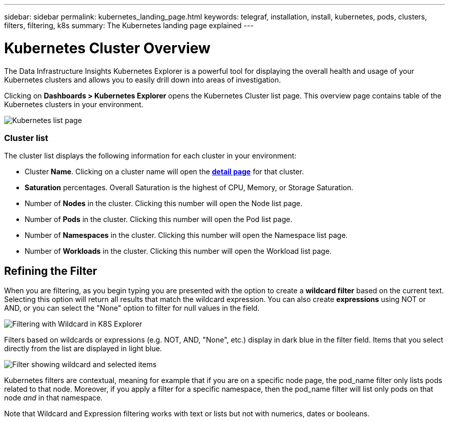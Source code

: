 ---
sidebar: sidebar
permalink: kubernetes_landing_page.html
keywords: telegraf, installation, install, kubernetes, pods, clusters, filters, filtering, k8s
summary: The Kubernetes landing page explained
---

= Kubernetes Cluster Overview 
:toc: macro
:hardbreaks:
:toclevels: 1
:nofooter:
:icons: font
:linkattrs:
:imagesdir: ./media/

[.lead]
The Data Infrastructure Insights Kubernetes Explorer is a powerful tool for displaying the overall health and usage of your Kubernetes clusters and allows you to easily drill down into areas of investigation. 

Clicking on *Dashboards > Kubernetes Explorer* opens the Kubernetes Cluster list page. This overview page contains table of the Kubernetes clusters in your environment. 

image:Kubernetes_List_Page_new.png[Kubernetes list page]


=== Cluster list 

The cluster list displays the following information for each cluster in your environment:

* Cluster *Name*. Clicking on a cluster name will open the link:kubernetes_cluster_detail.html[*detail page*] for that cluster.
* *Saturation* percentages. Overall Saturation is the highest of CPU, Memory, or Storage Saturation.
* Number of *Nodes* in the cluster. Clicking this number will open the Node list page.
* Number of *Pods* in the cluster. Clicking this number will open the Pod list page.
* Number of *Namespaces* in the cluster. Clicking this number will open the Namespace list page.
* Number of *Workloads* in the cluster. Clicking this number will open the Workload list page.
 

== Refining the Filter

When you are filtering, as you begin typing you are presented with the option to create a *wildcard filter* based on the current text. Selecting this option will return all results that match the wildcard expression. You can also create *expressions* using NOT or AND, or you can select the "None" option to filter for null values in the field.

image:Filter_Kubernetes_Explorer.png[Filtering with Wildcard in K8S Explorer]

Filters based on wildcards or expressions (e.g. NOT, AND, "None", etc.) display in dark blue in the filter field. Items that you select directly from the list are displayed in light blue.

image:Filter_Kubernetes_Explorer_2.png[Filter showing wildcard and selected items] 

Kubernetes filters are contextual, meaning for example that if you are on a specific node page, the pod_name filter only lists pods related to that node. Moreover, if you apply a filter for a specific namespace, then the pod_name filter will list only pods on that node _and_ in that namespace.

Note that Wildcard and Expression filtering works with text or lists but not with numerics, dates or booleans.


